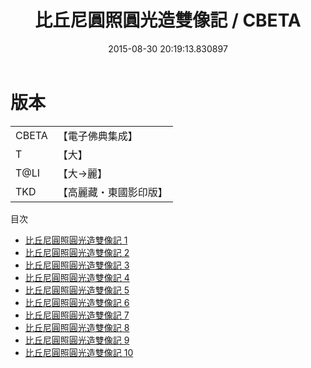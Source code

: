 #+TITLE: 比丘尼圓照圓光造雙像記 / CBETA

#+DATE: 2015-08-30 20:19:13.830897
* 版本
 |     CBETA|【電子佛典集成】|
 |         T|【大】     |
 |      T@LI|【大→麗】   |
 |       TKD|【高麗藏・東國影印版】|
目次
 - [[file:KR6i0422_001.txt][比丘尼圓照圓光造雙像記 1]]
 - [[file:KR6i0422_002.txt][比丘尼圓照圓光造雙像記 2]]
 - [[file:KR6i0422_003.txt][比丘尼圓照圓光造雙像記 3]]
 - [[file:KR6i0422_004.txt][比丘尼圓照圓光造雙像記 4]]
 - [[file:KR6i0422_005.txt][比丘尼圓照圓光造雙像記 5]]
 - [[file:KR6i0422_006.txt][比丘尼圓照圓光造雙像記 6]]
 - [[file:KR6i0422_007.txt][比丘尼圓照圓光造雙像記 7]]
 - [[file:KR6i0422_008.txt][比丘尼圓照圓光造雙像記 8]]
 - [[file:KR6i0422_009.txt][比丘尼圓照圓光造雙像記 9]]
 - [[file:KR6i0422_010.txt][比丘尼圓照圓光造雙像記 10]]
